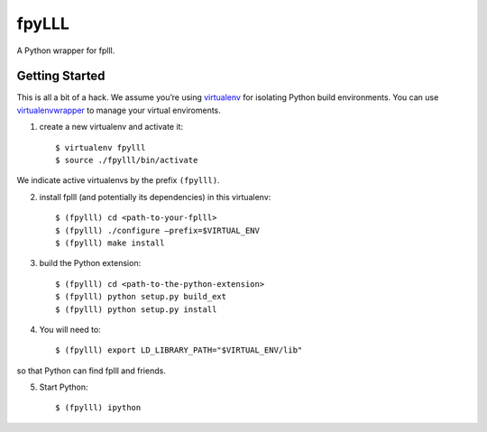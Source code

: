 fpyLLL
======

A Python wrapper for fplll.

Getting Started
---------------

This is all a bit of a hack. We assume you’re using `virtualenv <https://virtualenv.readthedocs.org/>`_ for isolating Python build environments. You can use `virtualenvwrapper <https://virtualenvwrapper.readthedocs.org/>`_ to manage your virtual enviroments.

1. create a new virtualenv and activate it::

     $ virtualenv fpylll
     $ source ./fpylll/bin/activate

We indicate active virtualenvs by the prefix ``(fpylll)``.
    
2. install fplll (and potentially its dependencies) in this virtualenv::

     $ (fpylll) cd <path-to-your-fplll>
     $ (fpylll) ./configure –prefix=$VIRTUAL_ENV
     $ (fpylll) make install

3. build the Python extension::
       
     $ (fpylll) cd <path-to-the-python-extension>
     $ (fpylll) python setup.py build_ext
     $ (fpylll) python setup.py install
    
 
4. You will need to::

     $ (fpylll) export LD_LIBRARY_PATH="$VIRTUAL_ENV/lib"

so that Python can find fplll and friends.

5. Start Python::

     $ (fpylll) ipython

